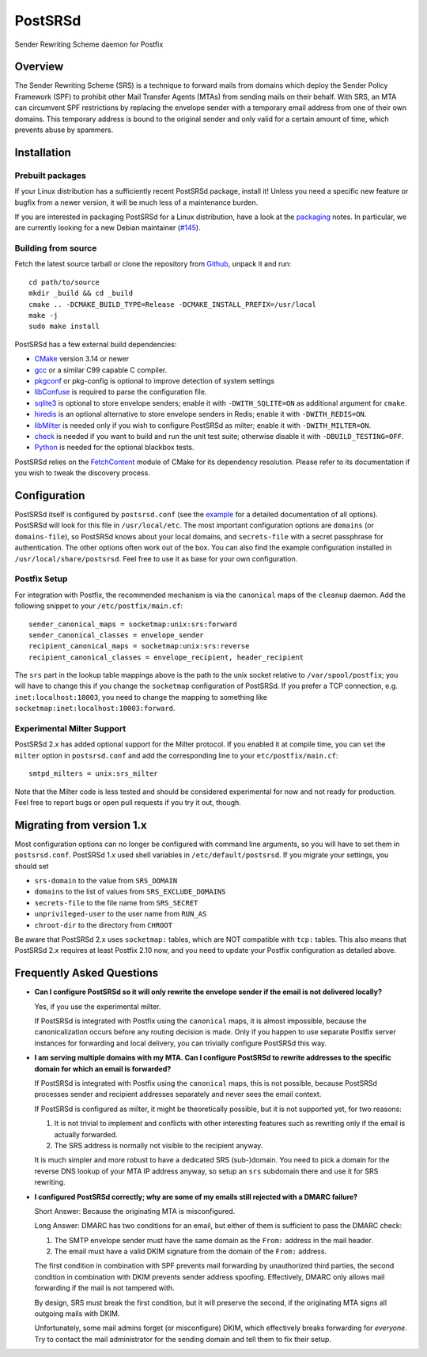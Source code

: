 ..
    PostSRSd - Sender Rewriting Scheme daemon for Postfix
    Copyright 2012-2023 Timo Röhling <timo@gaussglocke.de>
    SPDX-License-Identifier: GPL-3.0-only

========
PostSRSd
========

Sender Rewriting Scheme daemon for Postfix


Overview
--------

The Sender Rewriting Scheme (SRS) is a technique to forward mails from domains
which deploy the Sender Policy Framework (SPF) to prohibit other Mail Transfer
Agents (MTAs) from sending mails on their behalf. With SRS, an MTA can
circumvent SPF restrictions by replacing the envelope sender with a temporary
email address from one of their own domains. This temporary address is bound to
the original sender and only valid for a certain amount of time, which prevents
abuse by spammers.


Installation
------------

Prebuilt packages
~~~~~~~~~~~~~~~~~

If your Linux distribution has a sufficiently recent PostSRSd package, install
it! Unless you need a specific new feature or bugfix from a newer version, it
will be much less of a maintenance burden.

If you are interested in packaging PostSRSd for a Linux distribution, have a
look at the packaging_ notes. In particular, we are currently looking for a new
Debian maintainer (`#145 <https://github.com/roehling/postsrsd/issues/145>`_).

.. _packaging: doc/packaging.rst

Building from source
~~~~~~~~~~~~~~~~~~~~

Fetch the latest source tarball or clone the repository from Github_, unpack it
and run::

    cd path/to/source
    mkdir _build && cd _build
    cmake .. -DCMAKE_BUILD_TYPE=Release -DCMAKE_INSTALL_PREFIX=/usr/local
    make -j
    sudo make install

.. _Github: https://github.com/roehling/postsrsd/releases/latest

PostSRSd has a few external build dependencies:

- CMake_ version 3.14 or newer
- gcc_ or a similar C99 capable C compiler.
- pkgconf_ or pkg-config is optional to improve detection of system settings
- libConfuse_ is required to parse the configuration file.
- sqlite3_ is optional to store envelope senders;
  enable it with ``-DWITH_SQLITE=ON`` as additional argument for ``cmake``.
- hiredis_ is an optional alternative to store envelope senders in Redis;
  enable it with ``-DWITH_REDIS=ON``.
- libMilter_ is needed only if you wish to configure PostSRSd as milter;
  enable it with ``-DWITH_MILTER=ON``.
- check_ is needed if you want to build and run the unit test suite;
  otherwise disable it with ``-DBUILD_TESTING=OFF``.
- Python_ is needed for the optional blackbox tests.

PostSRSd relies on the FetchContent_ module of CMake for its dependency
resolution. Please refer to its documentation if you wish to tweak the
discovery process.

.. _CMake: https://cmake.org
.. _gcc: https://gcc.gnu.org
.. _pkgconf: http://pkgconf.org
.. _libConfuse: https://github.com/libconfuse/libconfuse
.. _sqlite3: https://sqlite.org
.. _hiredis: https://github.com/redis/hiredis
.. _libMilter: https://github.com/jons/libmilter
.. _check: https://github.com/libcheck/check
.. _FetchContent: https://cmake.org/cmake/help/latest/module/FetchContent.html
.. _Python: https://www.python.org

Configuration
-------------

PostSRSd itself is configured by ``postsrsd.conf`` (see the example_ for a
detailed documentation of all options). PostSRSd will look for this file in
``/usr/local/etc``. The most important configuration options are ``domains``
(or ``domains-file``), so PostSRSd knows about your local domains, and
``secrets-file`` with a secret passphrase for authentication. The other options
often work out of the box. You can also find the example configuration
installed in ``/usr/local/share/postsrsd``. Feel free to use it as base for
your own configuration.

Postfix Setup
~~~~~~~~~~~~~

For integration with Postfix, the recommended mechanism is via the
``canonical`` maps of the ``cleanup`` daemon. Add the following snippet to your
``/etc/postfix/main.cf``::

    sender_canonical_maps = socketmap:unix:srs:forward
    sender_canonical_classes = envelope_sender
    recipient_canonical_maps = socketmap:unix:srs:reverse
    recipient_canonical_classes = envelope_recipient, header_recipient

The ``srs`` part in the lookup table mappings above is the path to the unix
socket relative to ``/var/spool/postfix``; you will have to change this if you
change the ``socketmap`` configuration of PostSRSd. If you prefer a TCP
connection, e.g. ``inet:localhost:10003``, you need to change the mapping to
something like ``socketmap:inet:localhost:10003:forward``.

.. _example: doc/postsrsd.conf

Experimental Milter Support
~~~~~~~~~~~~~~~~~~~~~~~~~~~

PostSRSd 2.x has added optional support for the Milter protocol. If you enabled
it at compile time, you can set the ``milter`` option in ``postsrsd.conf`` and
add the corresponding line to your ``etc/postfix/main.cf``::

    smtpd_milters = unix:srs_milter

Note that the Milter code is less tested and should be considered experimental
for now and not ready for production. Feel free to report bugs or open pull
requests if you try it out, though.

Migrating from version 1.x
--------------------------

Most configuration options can no longer be configured with command line
arguments, so you will have to set them in ``postsrsd.conf``. PostSRSd 1.x used
shell variables in ``/etc/default/postsrsd``. If you migrate your settings, you
should set

- ``srs-domain`` to the value from ``SRS_DOMAIN``
- ``domains`` to the list of values from ``SRS_EXCLUDE_DOMAINS``
- ``secrets-file`` to the file name from ``SRS_SECRET``
- ``unprivileged-user`` to the user name from ``RUN_AS``
- ``chroot-dir`` to the directory from ``CHROOT``

Be aware that PostSRSd 2.x uses ``socketmap:`` tables, which are NOT compatible
with ``tcp:`` tables. This also means that PostSRSd 2.x requires at least
Postfix 2.10 now, and you need to update your Postfix configuration as detailed
above.

Frequently Asked Questions
--------------------------

* **Can I configure PostSRSd so it will only rewrite the envelope sender if the
  email is not delivered locally?**

  Yes, if you use the experimental milter.

  If PostSRSd is integrated with Postfix using the ``canonical`` maps, it is
  almost impossible, because the canonicalization occurs before any routing
  decision is made. Only if you happen to use separate Postfix server instances
  for forwarding and local delivery, you can trivially configure PostSRSd this
  way.

* **I am serving multiple domains with my MTA. Can I configure PostSRSd to
  rewrite addresses to the specific domain for which an email is forwarded?**

  If PostSRSd is integrated with Postfix using the ``canonical`` maps, this is
  not possible, because PostSRSd processes sender and recipient addresses
  separately and never sees the email context.

  If PostSRSd is configured as milter, it might be theoretically possible, but
  it is not supported yet, for two reasons:

  1. It is not trivial to implement and conflicts with other interesting
     features such as rewriting only if the email is actually forwarded.
  2. The SRS address is normally not visible to the recipient anyway.

  It is much simpler and more robust to have a dedicated SRS (sub-)domain. You
  need to pick a domain for the reverse DNS lookup of your MTA IP address
  anyway, so setup an ``srs`` subdomain there and use it for SRS rewriting.

* **I configured PostSRSd correctly; why are some of my emails still rejected
  with a DMARC failure?**

  Short Answer: Because the originating MTA is misconfigured.

  Long Answer: DMARC has two conditions for an email, but either of them is
  sufficient to pass the DMARC check:

  1. The SMTP envelope sender must have the same domain as the
     ``From:`` address in the mail header.
  2. The email must have a valid DKIM signature from the domain of the
     ``From:`` address.

  The first condition in combination with SPF prevents mail forwarding by
  unauthorized third parties, the second condition in combination with DKIM
  prevents sender address spoofing. Effectively, DMARC only allows mail
  forwarding if the mail is not tampered with.

  By design, SRS must break the first condition, but it will preserve the
  second, if the originating MTA signs all outgoing mails with DKIM.

  Unfortunately, some mail admins forget (or misconfigure) DKIM, which
  effectively breaks forwarding for *everyone*. Try to contact the mail
  administrator for the sending domain and tell them to fix their setup.
